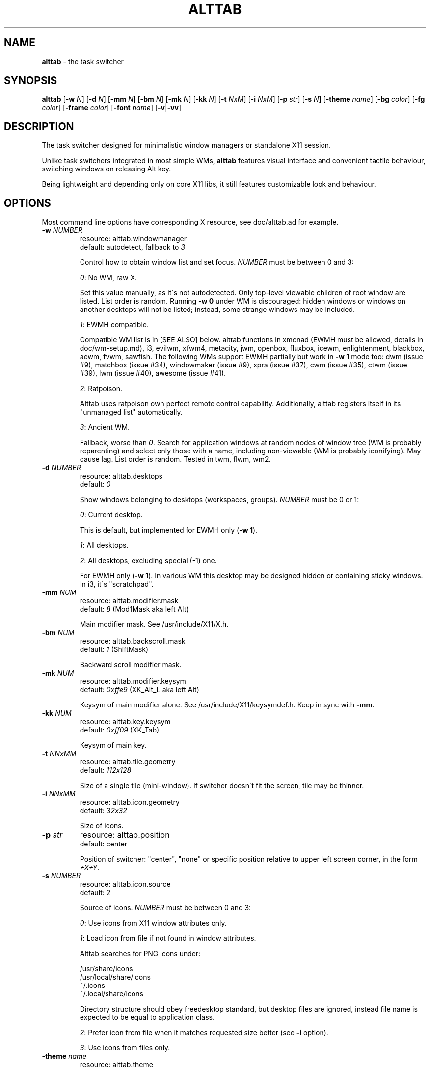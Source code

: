 .\" generated with Ronn/v0.7.3
.\" http://github.com/rtomayko/ronn/tree/0.7.3
.
.TH "ALTTAB" "1" "March 2018" "" ""
.
.SH "NAME"
\fBalttab\fR \- the task switcher
.
.SH "SYNOPSIS"
\fBalttab\fR [\fB\-w\fR \fIN\fR] [\fB\-d\fR \fIN\fR] [\fB\-mm\fR \fIN\fR] [\fB\-bm\fR \fIN\fR] [\fB\-mk\fR \fIN\fR] [\fB\-kk\fR \fIN\fR] [\fB\-t\fR \fINxM\fR] [\fB\-i\fR \fINxM\fR] [\fB\-p\fR \fIstr\fR] [\fB\-s\fR \fIN\fR] [\fB\-theme\fR \fIname\fR] [\fB\-bg\fR \fIcolor\fR] [\fB\-fg\fR \fIcolor\fR] [\fB\-frame\fR \fIcolor\fR] [\fB\-font\fR \fIname\fR] [\fB\-v\fR|\fB\-vv\fR]
.
.SH "DESCRIPTION"
The task switcher designed for minimalistic window managers or standalone X11 session\.
.
.P
Unlike task switchers integrated in most simple WMs, \fBalttab\fR features visual interface and convenient tactile behaviour, switching windows on releasing Alt key\.
.
.P
Being lightweight and depending only on core X11 libs, it still features customizable look and behaviour\.
.
.SH "OPTIONS"
Most command line options have corresponding X resource, see doc/alttab\.ad for example\.
.
.TP
\fB\-w\fR \fINUMBER\fR
resource: alttab\.windowmanager
.
.br
default: autodetect, fallback to \fI3\fR
.
.IP
Control how to obtain window list and set focus\. \fINUMBER\fR must be between 0 and 3:
.
.IP
\fI0\fR: No WM, raw X\.
.
.IP
Set this value manually, as it\'s not autodetected\. Only top\-level viewable children of root window are listed\. List order is random\. Running \fB\-w 0\fR under WM is discouraged: hidden windows or windows on another desktops will not be listed; instead, some strange windows may be included\.
.
.IP
\fI1\fR: EWMH compatible\.
.
.IP
Compatible WM list is in [SEE ALSO] below\. alttab functions in xmonad (EWMH must be allowed, details in doc/wm\-setup\.md), i3, evilwm, xfwm4, metacity, jwm, openbox, fluxbox, icewm, enlightenment, blackbox, aewm, fvwm, sawfish\. The following WMs support EWMH partially but work in \fB\-w 1\fR mode too: dwm (issue #9), matchbox (issue #34), windowmaker (issue #9), xpra (issue #37), cwm (issue #35), ctwm (issue #39), lwm (issue #40), awesome (issue #41)\.
.
.IP
\fI2\fR: Ratpoison\.
.
.IP
Alttab uses ratpoison own perfect remote control capability\. Additionally, alttab registers itself in its "unmanaged list" automatically\.
.
.IP
\fI3\fR: Ancient WM\.
.
.IP
Fallback, worse than \fI0\fR\. Search for application windows at random nodes of window tree (WM is probably reparenting) and select only those with a name, including non\-viewable (WM is probably iconifying)\. May cause lag\. List order is random\. Tested in twm, flwm, wm2\.
.
.TP
\fB\-d\fR \fINUMBER\fR
resource: alttab\.desktops
.
.br
default: \fI0\fR
.
.IP
Show windows belonging to desktops (workspaces, groups)\. \fINUMBER\fR must be 0 or 1:
.
.IP
\fI0\fR: Current desktop\.
.
.IP
This is default, but implemented for EWMH only (\fB\-w 1\fR)\.
.
.IP
\fI1\fR: All desktops\.
.
.IP
\fI2\fR: All desktops, excluding special (\-1) one\.
.
.IP
For EWMH only (\fB\-w 1\fR)\. In various WM this desktop may be designed hidden or containing sticky windows\. In i3, it\'s "scratchpad"\.
.
.TP
\fB\-mm\fR \fINUM\fR
resource: alttab\.modifier\.mask
.
.br
default: \fI8\fR (Mod1Mask aka left Alt)
.
.IP
Main modifier mask\. See /usr/include/X11/X\.h\.
.
.TP
\fB\-bm\fR \fINUM\fR
resource: alttab\.backscroll\.mask
.
.br
default: \fI1\fR (ShiftMask)
.
.IP
Backward scroll modifier mask\.
.
.TP
\fB\-mk\fR \fINUM\fR
resource: alttab\.modifier\.keysym
.
.br
default: \fI0xffe9\fR (XK_Alt_L aka left Alt)
.
.IP
Keysym of main modifier alone\. See /usr/include/X11/keysymdef\.h\. Keep in sync with \fB\-mm\fR\.
.
.TP
\fB\-kk\fR \fINUM\fR
resource: alttab\.key\.keysym
.
.br
default: \fI0xff09\fR (XK_Tab)
.
.IP
Keysym of main key\.
.
.TP
\fB\-t\fR \fINNxMM\fR
resource: alttab\.tile\.geometry
.
.br
default: \fI112x128\fR
.
.IP
Size of a single tile (mini\-window)\. If switcher doesn\'t fit the screen, tile may be thinner\.
.
.TP
\fB\-i\fR \fINNxMM\fR
resource: alttab\.icon\.geometry
.
.br
default: \fI32x32\fR
.
.IP
Size of icons\.
.
.TP
\fB\-p\fR \fIstr\fR
resource: alttab\.position
.
.br
default: center
.
.IP
Position of switcher: "center", "none" or specific position relative to upper left screen corner, in the form \fI+X+Y\fR\.
.
.TP
\fB\-s\fR \fINUMBER\fR
resource: alttab\.icon\.source
.
.br
default: 2
.
.IP
Source of icons\. \fINUMBER\fR must be between 0 and 3:
.
.IP
\fI0\fR: Use icons from X11 window attributes only\.
.
.IP
\fI1\fR: Load icon from file if not found in window attributes\.
.
.IP
Alttab searches for PNG icons under:
.
.IP
/usr/share/icons
.
.br
/usr/local/share/icons
.
.br
~/\.icons
.
.br
~/\.local/share/icons
.
.IP
Directory structure should obey freedesktop standard, but desktop files are ignored, instead file name is expected to be equal to application class\.
.
.IP
\fI2\fR: Prefer icon from file when it matches requested size better (see \fB\-i\fR option)\.
.
.IP
\fI3\fR: Use icons from files only\.
.
.TP
\fB\-theme\fR \fIname\fR
resource: alttab\.theme
.
.br
default: \fIhicolor\fR
.
.IP
Desktop theme for application icons\. Used when \fB\-s\fR is 1, 2 or 3\.
.
.P
The following three options accept color names or \fI#rrggbb\fR\. Special value \fI_rnd_low\fR or \fI_rnd_high\fR produce random color from lower or upper RGB space respectively\.
.
.TP
\fB\-bg\fR \fIcolor\fR
resource: alttab\.background
.
.br
default: \fIblack\fR
.
.IP
Tile background color\.
.
.TP
\fB\-fg\fR \fIcolor\fR
resource: alttab\.foreground
.
.br
default: \fIgrey\fR
.
.IP
Foreground color\.
.
.TP
\fB\-frame\fR \fIcolor\fR
resource: alttab\.framecolor
.
.br
default: \fI#a0abab\fR
.
.IP
Color of frame around selected tile\.
.
.TP
\fB\-font\fR \fIname\fR
resource: alttab\.font
.
.br
default: \fIxft:sans\-10\fR
.
.IP
Label font name in format: \fBxft:fontconfig_pattern\fR, like in emacs and rxvt\. See [SEE ALSO] for fontconfig pattern\. It\'s neither GTK font pattern nor legacy XLFD\.
.
.P
Your Xresources database probably already has *background, *foreground or *font wildcard definitions, which alttab will obey\. Precedence order (preferred first):
.
.P
alttab\.font resource,
.
.br
\fB\-font\fR option,
.
.br
wildcard resource like *font in xfd: format\.
.
.TP
\fB\-v\fR, \fB\-vv\fR
resource: no
.
.br
default: silent
.
.IP
Verbosity\.
.
.TP
\fB\-h\fR
short help
.
.SH "CAVEATS"
Run alttab after WM, or it will fail to detect it\.
.
.SH "AUTHOR"
Copyright 2017\-2018 Alexander Kulak \fB<sa\-dev AT rainbow POINT by>\fR\.
.
.SH "REPORTING BUGS"
Please report issues on github \fIhttps://github\.com/sagb/alttab/issues\fR\.
.
.SH "SEE ALSO"
skippy\-xd(1)
.
.P
EWMH compatible WM list \fIhttps://en\.wikipedia\.org/wiki/Extended_Window_Manager_Hints#List_of_window_managers_that_support_Extended_Window_Manager_Hints\fR\.
.
.P
Description of fontconfig pattern \fIhttps://www\.freedesktop\.org/software/fontconfig/fontconfig\-user\.html\fR\.
